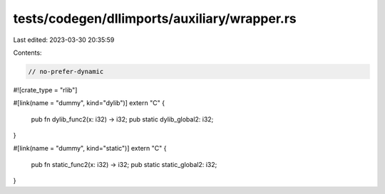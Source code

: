 tests/codegen/dllimports/auxiliary/wrapper.rs
=============================================

Last edited: 2023-03-30 20:35:59

Contents:

.. code-block:: rs

    // no-prefer-dynamic
#![crate_type = "rlib"]

#[link(name = "dummy", kind="dylib")]
extern "C" {
    pub fn dylib_func2(x: i32) -> i32;
    pub static dylib_global2: i32;
}

#[link(name = "dummy", kind="static")]
extern "C" {
    pub fn static_func2(x: i32) -> i32;
    pub static static_global2: i32;
}


